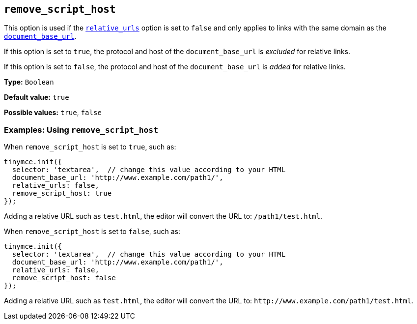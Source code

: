 [[remove_script_host]]
== `+remove_script_host+`

This option is used if the xref:url-handling.adoc#relative_urls[`+relative_urls+`] option is set to `+false+` and only applies to links with the same domain as the xref:url-handling.adoc#document_base_url[`+document_base_url+`].

If this option is set to `+true+`, the protocol and host of the `+document_base_url+` is _excluded_ for relative links.

If this option is set to `+false+`, the protocol and host of the `+document_base_url+` is _added_ for relative links.

*Type:* `+Boolean+`

*Default value:* `+true+`

*Possible values:* `+true+`, `+false+`

=== Examples: Using `+remove_script_host+`

When `+remove_script_host+` is set to `+true+`, such as:

[source,js]
----
tinymce.init({
  selector: 'textarea',  // change this value according to your HTML
  document_base_url: 'http://www.example.com/path1/',
  relative_urls: false,
  remove_script_host: true
});
----

Adding a relative URL such as `+test.html+`, the editor will convert the URL to: `+/path1/test.html+`.

When `+remove_script_host+` is set to `+false+`, such as:

[source,js]
----
tinymce.init({
  selector: 'textarea',  // change this value according to your HTML
  document_base_url: 'http://www.example.com/path1/',
  relative_urls: false,
  remove_script_host: false
});
----

Adding a relative URL such as `+test.html+`, the editor will convert the URL to: `+http://www.example.com/path1/test.html+`.
